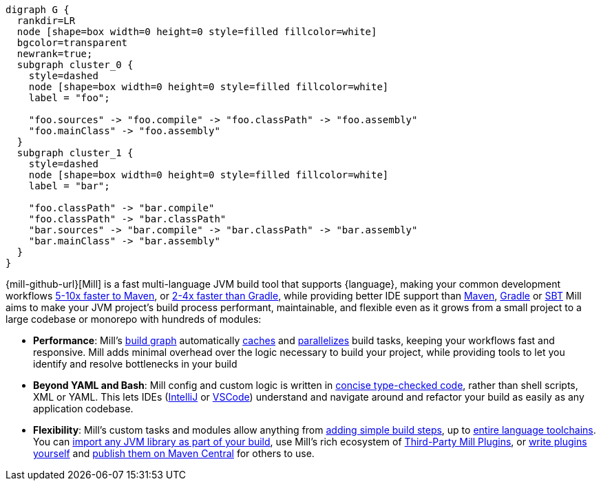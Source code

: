 ```graphviz
digraph G {
  rankdir=LR
  node [shape=box width=0 height=0 style=filled fillcolor=white]
  bgcolor=transparent
  newrank=true;
  subgraph cluster_0 {
    style=dashed
    node [shape=box width=0 height=0 style=filled fillcolor=white]
    label = "foo";

    "foo.sources" -> "foo.compile" -> "foo.classPath" -> "foo.assembly"
    "foo.mainClass" -> "foo.assembly"
  }
  subgraph cluster_1 {
    style=dashed
    node [shape=box width=0 height=0 style=filled fillcolor=white]
    label = "bar";

    "foo.classPath" -> "bar.compile"
    "foo.classPath" -> "bar.classPath"
    "bar.sources" -> "bar.compile" -> "bar.classPath" -> "bar.assembly"
    "bar.mainClass" -> "bar.assembly"
  }
}
```

{mill-github-url}[Mill] is a fast multi-language JVM build tool that supports {language}, making your
common development workflows xref:comparisons/maven.adoc[5-10x faster to Maven], or
xref:comparisons/gradle.adoc[2-4x faster than Gradle], while providing better IDE support
than xref:comparisons/maven.adoc#_extensibility_ide_experience[Maven],
xref:comparisons/gradle.adoc#_ide_experience[Gradle] or xref:comparisons/sbt.adoc#_ide_support[SBT]
Mill aims to make your JVM project's build process performant, maintainable, and flexible
even as it grows from a small project to a large codebase or monorepo with hundreds of modules:

* *Performance*: Mill's xref:fundamentals/tasks.adoc[build graph] automatically
  xref:depth/evaluation-model.adoc#_caching_at_each_layer_of_the_evaluation_model[caches]
  and xref:#_parallel_task_execution[parallelizes] build
  tasks, keeping your workflows fast and responsive. Mill adds minimal overhead over
  the logic necessary to build your project, while providing tools to let you identify
  and resolve bottlenecks in your build

* *Beyond YAML and Bash*: Mill config and custom logic is written in
  xref:_custom_build_logic[concise type-checked code],
  rather than shell scripts, XML or YAML. This lets IDEs
  (xref:{language-small}lib/installation-ide.adoc#_intellij[IntelliJ] or
  xref:{language-small}lib/installation-ide.adoc#_vscode[VSCode])
  understand and navigate around and refactor your build as easily as
  any application codebase.

* *Flexibility*: Mill's custom tasks and modules allow anything from
  xref:fundamentals/tasks.adoc#primitive-tasks[adding simple build steps], up to
  xref:fundamentals/modules.adoc#_use_case_diy_java_modules[entire language toolchains].
  You can xref:extending/import-ivy-plugins.adoc[import any JVM library as part of your build],
  use Mill's rich ecosystem of xref:extending/thirdparty-plugins.adoc[Third-Party Mill Plugins],
  or xref:extending/writing-plugins.adoc[write plugins yourself] and
  xref:extending/writing-plugins.adoc#_publishing[publish them on Maven Central] for others to use.
